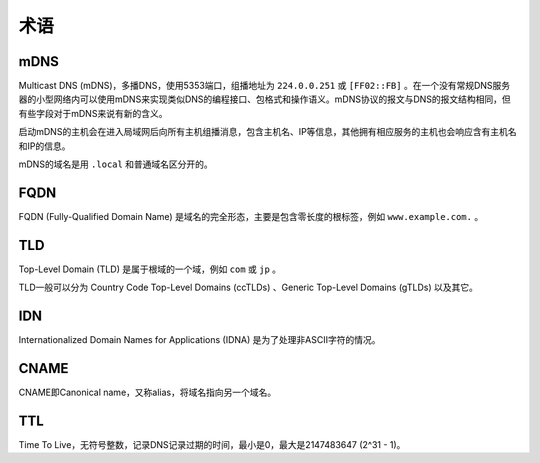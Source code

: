 术语
----------------------------------------

mDNS
~~~~~~~~~~~~~~~~~~~~~~~~~~~~~~~~~~~~~~~~
Multicast DNS (mDNS)，多播DNS，使用5353端口，组播地址为 ``224.0.0.251`` 或 ``[FF02::FB]`` 。在一个没有常规DNS服务器的小型网络内可以使用mDNS来实现类似DNS的编程接口、包格式和操作语义。mDNS协议的报文与DNS的报文结构相同，但有些字段对于mDNS来说有新的含义。

启动mDNS的主机会在进入局域网后向所有主机组播消息，包含主机名、IP等信息，其他拥有相应服务的主机也会响应含有主机名和IP的信息。

mDNS的域名是用 ``.local`` 和普通域名区分开的。

FQDN
~~~~~~~~~~~~~~~~~~~~~~~~~~~~~~~~~~~~~~~~
FQDN (Fully-Qualified Domain Name) 是域名的完全形态，主要是包含零长度的根标签，例如 ``www.example.com.`` 。

TLD
~~~~~~~~~~~~~~~~~~~~~~~~~~~~~~~~~~~~~~~~
Top-Level Domain (TLD) 是属于根域的一个域，例如 ``com`` 或 ``jp`` 。

TLD一般可以分为 Country Code Top-Level Domains (ccTLDs) 、Generic Top-Level Domains (gTLDs) 以及其它。

IDN
~~~~~~~~~~~~~~~~~~~~~~~~~~~~~~~~~~~~~~~~
Internationalized Domain Names for Applications (IDNA) 是为了处理非ASCII字符的情况。

CNAME
~~~~~~~~~~~~~~~~~~~~~~~~~~~~~~~~~~~~~~~~
CNAME即Canonical name，又称alias，将域名指向另一个域名。

TTL
~~~~~~~~~~~~~~~~~~~~~~~~~~~~~~~~~~~~~~~~
Time To Live，无符号整数，记录DNS记录过期的时间，最小是0，最大是2147483647 (2^31 - 1)。
